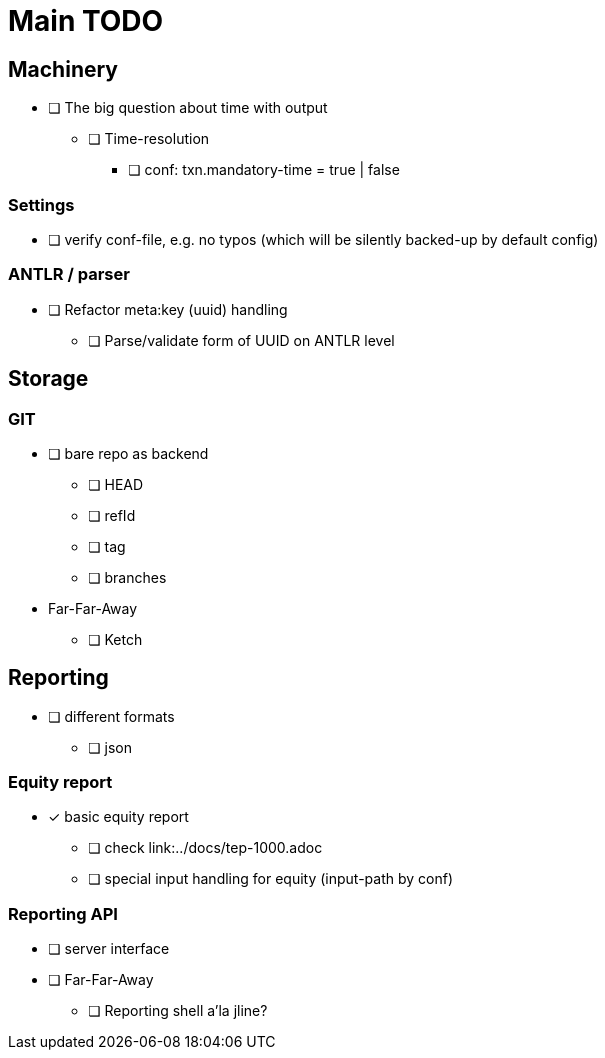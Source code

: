= Main TODO


== Machinery

 * [ ] The big question about time with output
 ** [ ] Time-resolution
 *** [ ] conf: txn.mandatory-time = true | false
 
=== Settings

 * [ ] verify conf-file, e.g. no typos (which will be silently backed-up by default config)


=== ANTLR / parser
 
 * [ ] Refactor meta:key (uuid) handling
 ** [ ] Parse/validate form of UUID on ANTLR level


== Storage

=== GIT

 * [ ] bare repo as backend
 ** [ ] HEAD
 ** [ ] refId
 ** [ ] tag
 ** [ ] branches
 * Far-Far-Away
 ** [ ] Ketch


== Reporting

 * [ ] different formats
 ** [ ] json

=== Equity report

 * [x] basic equity report 
 ** [ ] check link:../docs/tep-1000.adoc
 ** [ ] special input handling for equity (input-path by conf)

=== Reporting API

 * [ ] server interface
 * [ ] Far-Far-Away
 ** [ ] Reporting shell a'la jline?

